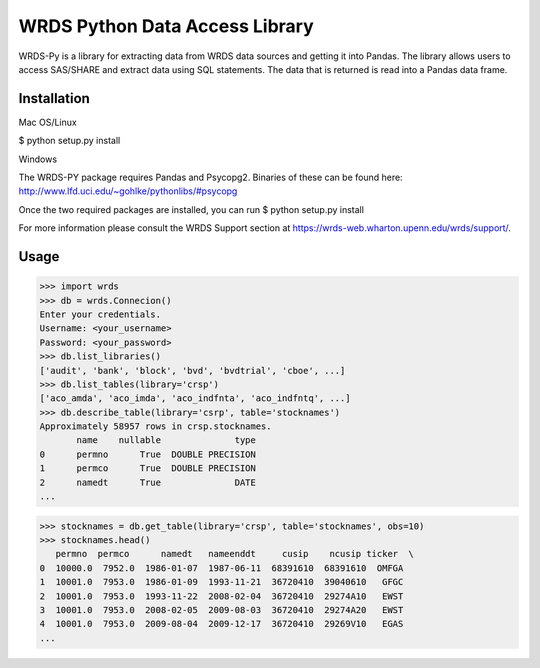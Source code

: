 WRDS Python Data Access Library
===============================

WRDS-Py is a library for extracting data from WRDS data sources and getting it into Pandas.
The library allows users to access SAS/SHARE and extract data using SQL statements. The data
that is returned is read into a Pandas data frame.

Installation
~~~~~~~~~~~~

Mac OS/Linux

$ python setup.py install

Windows

The WRDS-PY package requires Pandas and Psycopg2. Binaries of these can be found here:
http://www.lfd.uci.edu/~gohlke/pythonlibs/#psycopg

Once the two required packages are installed, you can run
$ python setup.py install

For more information please consult the WRDS Support section at https://wrds-web.wharton.upenn.edu/wrds/support/.

Usage
~~~~~

>>> import wrds
>>> db = wrds.Connecion()
Enter your credentials.
Username: <your_username>
Password: <your_password>
>>> db.list_libraries()
['audit', 'bank', 'block', 'bvd', 'bvdtrial', 'cboe', ...]
>>> db.list_tables(library='crsp')
['aco_amda', 'aco_imda', 'aco_indfnta', 'aco_indfntq', ...]
>>> db.describe_table(library='csrp', table='stocknames')
Approximately 58957 rows in crsp.stocknames.
       name    nullable              type
0      permno      True  DOUBLE PRECISION      
1      permco      True  DOUBLE PRECISION      
2      namedt      True              DATE
...

>>> stocknames = db.get_table(library='crsp', table='stocknames', obs=10) 
>>> stocknames.head()
   permno  permco      namedt   nameenddt     cusip    ncusip ticker  \
0  10000.0  7952.0  1986-01-07  1987-06-11  68391610  68391610  OMFGA
1  10001.0  7953.0  1986-01-09  1993-11-21  36720410  39040610   GFGC
2  10001.0  7953.0  1993-11-22  2008-02-04  36720410  29274A10   EWST
3  10001.0  7953.0  2008-02-05  2009-08-03  36720410  29274A20   EWST
4  10001.0  7953.0  2009-08-04  2009-12-17  36720410  29269V10   EGAS
...


